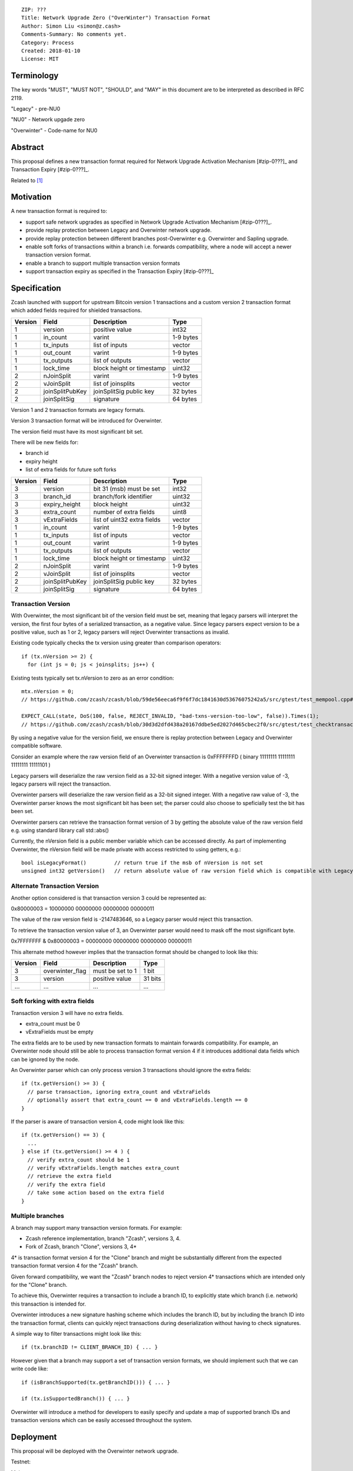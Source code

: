::

  ZIP: ???
  Title: Network Upgrade Zero ("OverWinter") Transaction Format
  Author: Simon Liu <simon@z.cash>
  Comments-Summary: No comments yet.
  Category: Process
  Created: 2018-01-10
  License: MIT

Terminology
===========

The key words "MUST", "MUST NOT", "SHOULD", and "MAY" in this document are to be interpreted as described in RFC 2119.

"Legacy" - pre-NU0

"NU0" - Network upgade zero

"Overwinter" - Code-name for NU0

Abstract
========

This proposal defines a new transaction format required for Network Upgrade Activation Mechanism [#zip-0???]_
and Transaction Expiry [#zip-0???]_.

Related to [#zip-0143]_

Motivation
==========

A new transaction format is required to:

* support safe network upgrades as specified in Network Upgrade Activation Mechanism [#zip-0???]_.
* provide replay protection between Legacy and Overwinter network upgrade.
* provide replay protection between different branches post-Overwinter e.g. Overwinter and Sapling upgrade.
* enable soft forks of transactions within a branch i.e. forwards compatibility, where a node will accept a newer transaction version format.
* enable a branch to support multiple transaction version formats
* support transaction expiry as specified in the Transaction Expiry [#zip-0???]_

Specification
=============

Zcash launched with support for upstream Bitcoin version 1 transactions and a custom version 2 transaction format which added fields required for shielded transactions.

======== =============== =========================== =======
Version  Field           Description                 Type
======== =============== =========================== =======
1        version         positive value              int32
1        in_count        varint                      1-9 bytes
1        tx_inputs       list of inputs              vector
1        out_count       varint                      1-9 bytes
1        tx_outputs      list of outputs             vector
1        lock_time       block height or timestamp   uint32
2        nJoinSplit      varint                      1-9 bytes
2        vJoinSplit      list of joinsplits          vector
2        joinSplitPubKey joinSplitSig public key     32 bytes
2        joinSplitSig    signature                   64 bytes
======== =============== =========================== =======

Version 1 and 2 transaction formats are legacy formats.

Version 3 transaction format will be introduced for Overwinter.

The version field must have its most significant bit set.

There will be new fields for:

* branch id
* expiry height
* list of extra fields for future soft forks

======== =============== =========================== =======
Version  Field           Description                 Type
======== =============== =========================== =======
3        version         bit 31 (msb) must be set    int32
3        branch_id       branch/fork identifier      uint32
3        expiry_height   block height                uint32
3        extra_count     number of extra fields      uint8
3        vExtraFields    list of uint32 extra fields vector
1        in_count        varint                      1-9 bytes
1        tx_inputs       list of inputs              vector
1        out_count       varint                      1-9 bytes
1        tx_outputs      list of outputs             vector
1        lock_time       block height or timestamp   uint32
2        nJoinSplit      varint                      1-9 bytes
2        vJoinSplit      list of joinsplits          vector
2        joinSplitPubKey joinSplitSig public key     32 bytes
2        joinSplitSig    signature                   64 bytes
======== =============== =========================== =======


Transaction Version
-------------------

With Overwinter, the most significant bit of the version field must be set, meaning that legacy parsers will interpret the version, the first four bytes of a serialized transaction, as a negative value.  Since legacy parsers expect version to be a positive value, such as 1 or 2, legacy parsers will reject Overwinter transactions as invalid.

Existing code typically checks the tx version using greater than comparison operators::

    if (tx.nVersion >= 2) {
      for (int js = 0; js < joinsplits; js++) {

Existing tests typically set tx.nVersion to zero as an error condition::

    mtx.nVersion = 0;
    // https://github.com/zcash/zcash/blob/59de56eeca6f9f6f7dc1841630d53676075242a5/src/gtest/test_mempool.cpp#L99
    
    EXPECT_CALL(state, DoS(100, false, REJECT_INVALID, "bad-txns-version-too-low", false)).Times(1);
    // https://github.com/zcash/zcash/blob/30d3d2dfd438a20167ddbe5ed2027d465cbec2f0/src/gtest/test_checktransaction.cpp#L99

By using a negative value for the version field, we ensure there is replay protection between Legacy and Overwinter compatible software.

Consider an example where the raw version field of an Overwinter transaction is 0xFFFFFFFD ( binary 11111111 11111111 11111111 11111101 )

Legacy parsers will deserialize the raw version field as a 32-bit signed integer.  With a negative version value of -3, legacy parsers will reject the transaction.

Overwinter parsers will deserialize the raw version field as a 32-bit signed integer.  With a negative raw value of -3, the Overwinter parser knows the most significant bit has been set; the parser could also choose to speficially test the bit has been set.

Overwinter parsers can retrieve the transaction format version of 3 by getting the absolute value of the raw version field e.g. using standard library call std::abs()

Currently, the nVersion field is a public member variable which can be accessed directly.  As part of implementing Overwinter, the nVersion field will be made private with access restricted to using getters, e.g.::

    bool isLegacyFormat()         // return true if the msb of nVersion is not set
    unsigned int32 getVersion()   // return absolute value of raw version field which is compatible with Legacy and Overwinter

Alternate Transaction Version
-----------------------------

Another option considered is that transaction version 3 could be represented as:

0x80000003 = 10000000 00000000 00000000 00000011

The value of the raw version field is -2147483646, so a Legacy parser would reject this transaction.

To retrieve the transaction version value of 3, an Overwinter parser would need to mask off the most significant byte.

0x7FFFFFFF & 0x80000003 = 00000000 00000000 00000000 00000011

This alternate method however implies that the transaction format should be changed to look like this:

======== =============== =========================== =======
Version  Field           Description                 Type
======== =============== =========================== =======
3        overwinter_flag must be set to 1            1 bit
3        version         positive value              31 bits
...      ...             ...                         ...
======== =============== =========================== =======



Soft forking with extra fields
------------------------------

Transaction version 3 will have no extra fields.

* extra_count must be 0
* vExtraFields must be empty

The extra fields are to be used by new transaction formats to maintain forwards compatibility.  For example, an Overwinter node should still be able to process transaction format version 4 if it introduces additional data fields which can be ignored by the node.

An Overwinter parser which can only process version 3 transactions should ignore the extra fields::

  if (tx.getVersion() >= 3) {
    // parse transaction, ignoring extra_count and vExtraFields
    // optionally assert that extra_count == 0 and vExtraFields.length == 0
  }

If the parser is aware of transaction version 4, code might look like this::

    if (tx.getVersion() == 3) {
      ...
    } else if (tx.getVersion() >= 4 ) {
      // verify extra_count should be 1
      // verify vExtraFields.length matches extra_count
      // retrieve the extra field
      // verify the extra field
      // take some action based on the extra field
    }
      
Multiple branches
-----------------

A branch may support many transaction version formats.  For example:

* Zcash reference implementation, branch "Zcash", versions 3, 4.
* Fork of Zcash, branch "Clone", versions 3, 4*

4* is transaction format version 4 for the "Clone" branch and might be substantially different from the expected transaction format version 4 for the "Zcash" branch.

Given forward compatibility, we want the "Zcash" branch nodes to reject version 4* transactions which are intended only for the "Clone" branch.

To achieve this, Overwinter requires a transaction to include a branch ID, to explicitly state which branch (i.e. network) this transaction is intended for.

Overwinter introduces a new signature hashing scheme which includes the branch ID, but by including the branch ID into the transaction format, clients can quickly reject transactions during deserialization without having to check signatures.

A simple way to filter transactions might look like this::

    if (tx.branchID != CLIENT_BRANCH_ID) { ... }
    
However given that a branch may support a set of transaction version formats, we should implement such that we can write code like::

    if (isBranchSupported(tx.getBranchID())) { ... }

    if (tx.isSupportedBranch()) { ... }
    
Overwinter will introduce a method for developers to easily specify and update a map of supported branch IDs and transaction versions which can be easily accessed throughout the system.

Deployment
==========

This proposal will be deployed with the Overwinter network upgrade.

Testnet:

Mainnet:

Backward compatibility
======================

This proposal intentionally creates what is known as a "bilateral hard fork" between Legacy software and Overwinter compatible software. Use of this new transaction format requires that all network participants upgrade their software to a compatible version within the upgrade window. Legacy software will treat Overwinter transactions as invalid.  Overwinter compatible software will reject legacy transactions.  Once Overwinter has activated, nodes will only accept transactions based upon supported branch ID and transaction versions.


Reference Implementation
========================

TBC


References
==========

Design hard fork activation mechanism https://github.com/zcash/zcash/issues/2286

.. [#zip-0???] Network Upgrade Activation Mechanism

.. [#zip-0???] Transaction Expiry

.. [#zip-0143] Transaction Signature Verification for Overwinter



